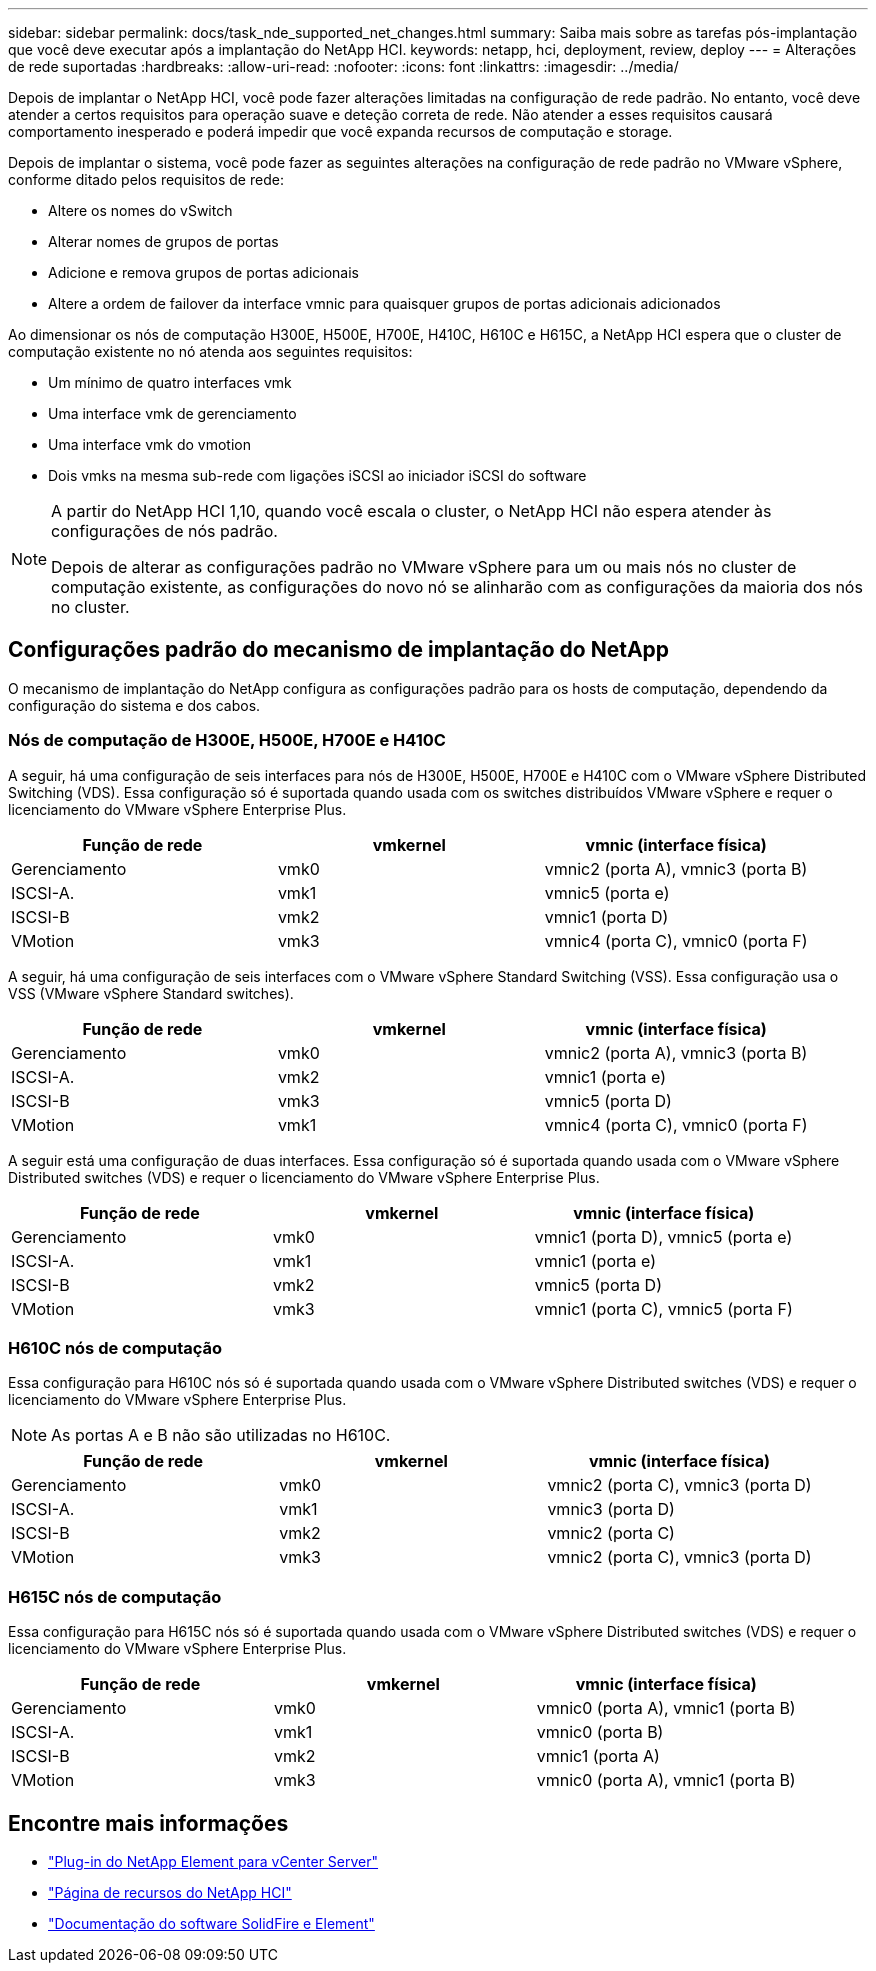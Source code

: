 ---
sidebar: sidebar 
permalink: docs/task_nde_supported_net_changes.html 
summary: Saiba mais sobre as tarefas pós-implantação que você deve executar após a implantação do NetApp HCI. 
keywords: netapp, hci, deployment, review, deploy 
---
= Alterações de rede suportadas
:hardbreaks:
:allow-uri-read: 
:nofooter: 
:icons: font
:linkattrs: 
:imagesdir: ../media/


[role="lead"]
Depois de implantar o NetApp HCI, você pode fazer alterações limitadas na configuração de rede padrão. No entanto, você deve atender a certos requisitos para operação suave e deteção correta de rede. Não atender a esses requisitos causará comportamento inesperado e poderá impedir que você expanda recursos de computação e storage.

Depois de implantar o sistema, você pode fazer as seguintes alterações na configuração de rede padrão no VMware vSphere, conforme ditado pelos requisitos de rede:

* Altere os nomes do vSwitch
* Alterar nomes de grupos de portas
* Adicione e remova grupos de portas adicionais
* Altere a ordem de failover da interface vmnic para quaisquer grupos de portas adicionais adicionados


Ao dimensionar os nós de computação H300E, H500E, H700E, H410C, H610C e H615C, a NetApp HCI espera que o cluster de computação existente no nó atenda aos seguintes requisitos:

* Um mínimo de quatro interfaces vmk
* Uma interface vmk de gerenciamento
* Uma interface vmk do vmotion
* Dois vmks na mesma sub-rede com ligações iSCSI ao iniciador iSCSI do software


[NOTE]
====
A partir do NetApp HCI 1,10, quando você escala o cluster, o NetApp HCI não espera atender às configurações de nós padrão.

Depois de alterar as configurações padrão no VMware vSphere para um ou mais nós no cluster de computação existente, as configurações do novo nó se alinharão com as configurações da maioria dos nós no cluster.

====


== Configurações padrão do mecanismo de implantação do NetApp

O mecanismo de implantação do NetApp configura as configurações padrão para os hosts de computação, dependendo da configuração do sistema e dos cabos.



=== Nós de computação de H300E, H500E, H700E e H410C

A seguir, há uma configuração de seis interfaces para nós de H300E, H500E, H700E e H410C com o VMware vSphere Distributed Switching (VDS). Essa configuração só é suportada quando usada com os switches distribuídos VMware vSphere e requer o licenciamento do VMware vSphere Enterprise Plus.

|===
| Função de rede | vmkernel | vmnic (interface física) 


| Gerenciamento | vmk0 | vmnic2 (porta A), vmnic3 (porta B) 


| ISCSI-A. | vmk1 | vmnic5 (porta e) 


| ISCSI-B | vmk2 | vmnic1 (porta D) 


| VMotion | vmk3 | vmnic4 (porta C), vmnic0 (porta F) 
|===
A seguir, há uma configuração de seis interfaces com o VMware vSphere Standard Switching (VSS). Essa configuração usa o VSS (VMware vSphere Standard switches).

|===
| Função de rede | vmkernel | vmnic (interface física) 


| Gerenciamento | vmk0 | vmnic2 (porta A), vmnic3 (porta B) 


| ISCSI-A. | vmk2 | vmnic1 (porta e) 


| ISCSI-B | vmk3 | vmnic5 (porta D) 


| VMotion | vmk1 | vmnic4 (porta C), vmnic0 (porta F) 
|===
A seguir está uma configuração de duas interfaces. Essa configuração só é suportada quando usada com o VMware vSphere Distributed switches (VDS) e requer o licenciamento do VMware vSphere Enterprise Plus.

|===
| Função de rede | vmkernel | vmnic (interface física) 


| Gerenciamento | vmk0 | vmnic1 (porta D), vmnic5 (porta e) 


| ISCSI-A. | vmk1 | vmnic1 (porta e) 


| ISCSI-B | vmk2 | vmnic5 (porta D) 


| VMotion | vmk3 | vmnic1 (porta C), vmnic5 (porta F) 
|===


=== H610C nós de computação

Essa configuração para H610C nós só é suportada quando usada com o VMware vSphere Distributed switches (VDS) e requer o licenciamento do VMware vSphere Enterprise Plus.


NOTE: As portas A e B não são utilizadas no H610C.

|===
| Função de rede | vmkernel | vmnic (interface física) 


| Gerenciamento | vmk0 | vmnic2 (porta C), vmnic3 (porta D) 


| ISCSI-A. | vmk1 | vmnic3 (porta D) 


| ISCSI-B | vmk2 | vmnic2 (porta C) 


| VMotion | vmk3 | vmnic2 (porta C), vmnic3 (porta D) 
|===


=== H615C nós de computação

Essa configuração para H615C nós só é suportada quando usada com o VMware vSphere Distributed switches (VDS) e requer o licenciamento do VMware vSphere Enterprise Plus.

|===
| Função de rede | vmkernel | vmnic (interface física) 


| Gerenciamento | vmk0 | vmnic0 (porta A), vmnic1 (porta B) 


| ISCSI-A. | vmk1 | vmnic0 (porta B) 


| ISCSI-B | vmk2 | vmnic1 (porta A) 


| VMotion | vmk3 | vmnic0 (porta A), vmnic1 (porta B) 
|===


== Encontre mais informações

* https://docs.netapp.com/us-en/vcp/index.html["Plug-in do NetApp Element para vCenter Server"^]
* https://www.netapp.com/us/documentation/hci.aspx["Página de recursos do NetApp HCI"^]
* https://docs.netapp.com/us-en/element-software/index.html["Documentação do software SolidFire e Element"^]

